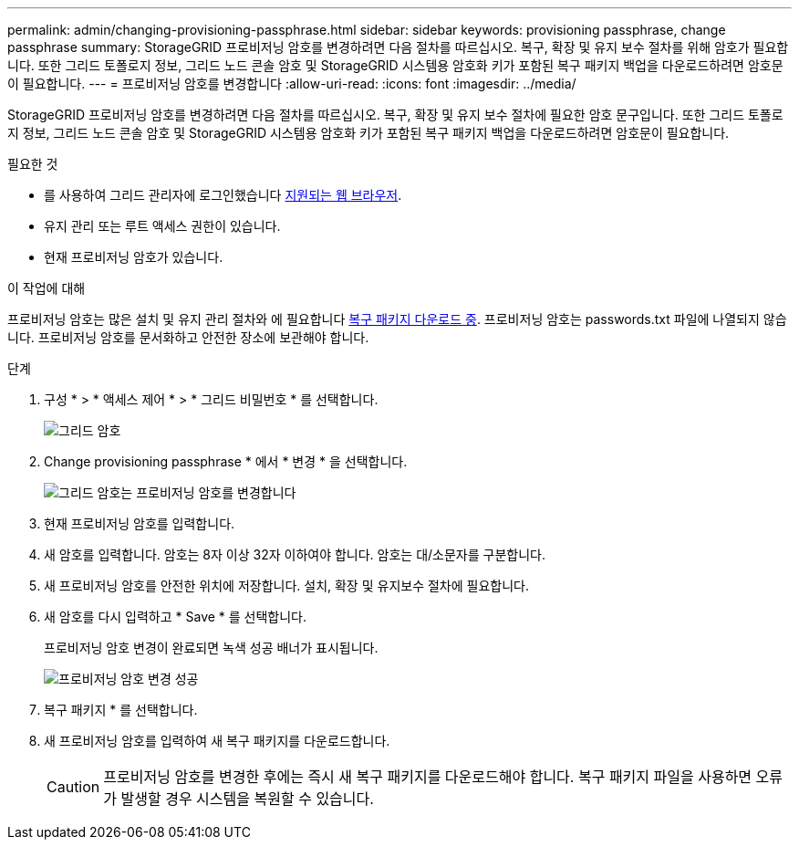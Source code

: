 ---
permalink: admin/changing-provisioning-passphrase.html 
sidebar: sidebar 
keywords: provisioning passphrase, change passphrase 
summary: StorageGRID 프로비저닝 암호를 변경하려면 다음 절차를 따르십시오. 복구, 확장 및 유지 보수 절차를 위해 암호가 필요합니다. 또한 그리드 토폴로지 정보, 그리드 노드 콘솔 암호 및 StorageGRID 시스템용 암호화 키가 포함된 복구 패키지 백업을 다운로드하려면 암호문이 필요합니다. 
---
= 프로비저닝 암호를 변경합니다
:allow-uri-read: 
:icons: font
:imagesdir: ../media/


[role="lead"]
StorageGRID 프로비저닝 암호를 변경하려면 다음 절차를 따르십시오. 복구, 확장 및 유지 보수 절차에 필요한 암호 문구입니다. 또한 그리드 토폴로지 정보, 그리드 노드 콘솔 암호 및 StorageGRID 시스템용 암호화 키가 포함된 복구 패키지 백업을 다운로드하려면 암호문이 필요합니다.

.필요한 것
* 를 사용하여 그리드 관리자에 로그인했습니다 xref:../admin/web-browser-requirements.adoc[지원되는 웹 브라우저].
* 유지 관리 또는 루트 액세스 권한이 있습니다.
* 현재 프로비저닝 암호가 있습니다.


.이 작업에 대해
프로비저닝 암호는 많은 설치 및 유지 관리 절차와 에 필요합니다 xref:../maintain/downloading-recovery-package.adoc[복구 패키지 다운로드 중]. 프로비저닝 암호는 passwords.txt 파일에 나열되지 않습니다. 프로비저닝 암호를 문서화하고 안전한 장소에 보관해야 합니다.

.단계
. 구성 * > * 액세스 제어 * > * 그리드 비밀번호 * 를 선택합니다.
+
image::../media/grid_password_change_provisioning_firstpage.png[그리드 암호]

. Change provisioning passphrase * 에서 * 변경 * 을 선택합니다.
+
image::../media/grid_password_change_provisioning_passphrase.png[그리드 암호는 프로비저닝 암호를 변경합니다]

. 현재 프로비저닝 암호를 입력합니다.
. 새 암호를 입력합니다. 암호는 8자 이상 32자 이하여야 합니다. 암호는 대/소문자를 구분합니다.
. 새 프로비저닝 암호를 안전한 위치에 저장합니다. 설치, 확장 및 유지보수 절차에 필요합니다.
. 새 암호를 다시 입력하고 * Save * 를 선택합니다.
+
프로비저닝 암호 변경이 완료되면 녹색 성공 배너가 표시됩니다.

+
image::../media/change_provisioning_passphrase_success.png[프로비저닝 암호 변경 성공]

. 복구 패키지 * 를 선택합니다.
. 새 프로비저닝 암호를 입력하여 새 복구 패키지를 다운로드합니다.
+

CAUTION: 프로비저닝 암호를 변경한 후에는 즉시 새 복구 패키지를 다운로드해야 합니다. 복구 패키지 파일을 사용하면 오류가 발생할 경우 시스템을 복원할 수 있습니다.


